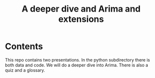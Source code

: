 #+Title: A deeper dive and Arima and extensions

* Contents

This repo contains two presentations. In the python subdirectory
there is both data and code.  We will do a deeper dive into Arima.
There is also a quiz and a glossary. 
